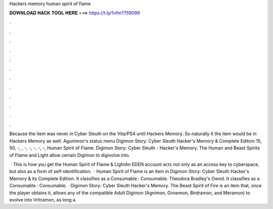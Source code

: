 Hackers memory human spirit of flame



𝐃𝐎𝐖𝐍𝐋𝐎𝐀𝐃 𝐇𝐀𝐂𝐊 𝐓𝐎𝐎𝐋 𝐇𝐄𝐑𝐄 ===> https://t.ly/1vfm?759099



.



.



.



.



.



.



.



.



.



.



.



.

Because the item was never in Cyber Sleuth on the Vita/PS4 until Hackers Memory. So naturally it the item would be in Hackers Memory as well. Agunimon's status menu Digimon Story: Cyber Sleuth Hacker\'s Memory & Complete Edition 15, 50, -, , -, -, -, -, -, Human Spirit of Flame. Digimon Story: Cyber Sleuth - Hacker's Memory. The Human and Beast Spirits of Flame and Light allow certain Digimon to digivolve into.

 · This is how you get the Human Spirit of Flame & LightAn EDEN account acts not only as an access key to cyberspace, but also as a form of self-identification.  · Human Spirit of Flame is an item in Digimon Story: Cyber Sleuth Hacker's Memory & its Complete Edition. It classifies as a Consumable : Consumable. Theodora Bradley's Ownd. It classifies as a Consumable : Consumable. · Digimon Story: Cyber Sleuth Hacker's Memory. The Beast Spirit of Fire is an item that, once the player obtains it, allows any of the compatible Adult Digimon (Agnimon, Growmon, Birdramon, and Meramon) to evolve into Vritramon, as long a.
